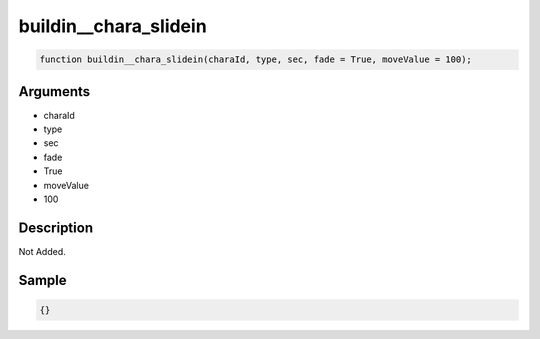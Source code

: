 buildin__chara_slidein
========================

.. code-block:: text

	function buildin__chara_slidein(charaId, type, sec, fade = True, moveValue = 100);



Arguments
------------

* charaId
* type
* sec
* fade
* True
* moveValue
* 100

Description
-------------

Not Added.

Sample
-------------

.. code-block:: json

	{}

